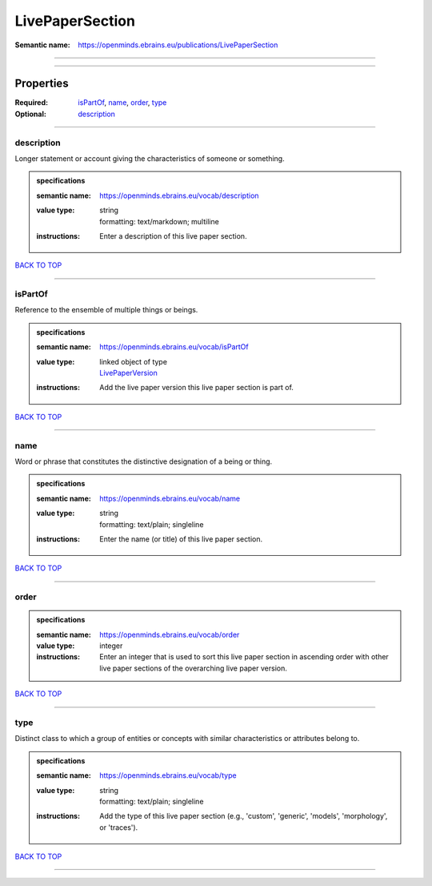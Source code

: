 ################
LivePaperSection
################

:Semantic name: https://openminds.ebrains.eu/publications/LivePaperSection


------------

------------

Properties
##########

:Required: `isPartOf <isPartOf_heading_>`_, `name <name_heading_>`_, `order <order_heading_>`_, `type <type_heading_>`_
:Optional: `description <description_heading_>`_

------------

.. _description_heading:

***********
description
***********

Longer statement or account giving the characteristics of someone or something.

.. admonition:: specifications

   :semantic name: https://openminds.ebrains.eu/vocab/description
   :value type: | string
                | formatting: text/markdown; multiline
   :instructions: Enter a description of this live paper section.

`BACK TO TOP <LivePaperSection_>`_

------------

.. _isPartOf_heading:

********
isPartOf
********

Reference to the ensemble of multiple things or beings.

.. admonition:: specifications

   :semantic name: https://openminds.ebrains.eu/vocab/isPartOf
   :value type: | linked object of type
                | `LivePaperVersion <https://openminds-documentation.readthedocs.io/en/latest/specifications/publications/livePaperVersion.html>`_
   :instructions: Add the live paper version this live paper section is part of.

`BACK TO TOP <LivePaperSection_>`_

------------

.. _name_heading:

****
name
****

Word or phrase that constitutes the distinctive designation of a being or thing.

.. admonition:: specifications

   :semantic name: https://openminds.ebrains.eu/vocab/name
   :value type: | string
                | formatting: text/plain; singleline
   :instructions: Enter the name (or title) of this live paper section.

`BACK TO TOP <LivePaperSection_>`_

------------

.. _order_heading:

*****
order
*****

.. admonition:: specifications

   :semantic name: https://openminds.ebrains.eu/vocab/order
   :value type: integer
   :instructions: Enter an integer that is used to sort this live paper section in ascending order with other live paper sections of the overarching live paper version.

`BACK TO TOP <LivePaperSection_>`_

------------

.. _type_heading:

****
type
****

Distinct class to which a group of entities or concepts with similar characteristics or attributes belong to.

.. admonition:: specifications

   :semantic name: https://openminds.ebrains.eu/vocab/type
   :value type: | string
                | formatting: text/plain; singleline
   :instructions: Add the type of this live paper section (e.g., 'custom', 'generic', 'models', 'morphology', or 'traces').

`BACK TO TOP <LivePaperSection_>`_

------------

